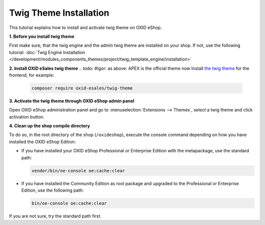 Twig Theme Installation
=======================

This tutorial explains how to install and activate twig theme on OXID eShop.

.. todo: #Igor:  please mention that in oxid 7.0 twig engine comes with the compilation. So this section is only relevant when not using compilation: Note: Muss nich manuell: Twig automatisch mit 7: manual steps now apply for Smarty installation: shall we document smarty installation in detail?

**1. Before you install twig theme**

First make sure, that the twig engine and the admin twig theme are installed on your shop. If not, use the following tutorial:
:doc:`Twig Engine Installation </development/modules_components_themes/project/twig_template_engine/installation>`

**2. Install OXID eSales twig theme**
.. todo:  #Igor: as above: APEX is the official theme now Install `the twig theme <https://github.com/OXID-eSales/twig-theme>`__ for the frontend, for example:


    .. code:: bash

        composer require oxid-esales/twig-theme

**3. Activate the twig theme through OXID eShop admin panel**

Open OXID eShop administration panel and go to :menuselection:`Extensions --> Themes`, select a twig theme
and click activation button.

**4. Clean up the shop compile directory**

.. todo: #Igor: verify: use console oe:cache:clear

To do so, in the root directory of the shop (``/oxideshop``), execute the console command depending on how you have installed the OXID eShop Edition:

* If you have installed your OXID eShop Professional or Enterprise Edition with the metapackage, use the standard path:

  .. code:: bash

     vendor/bin/oe-console oe:cache:clear

* If you have installed the Community Edition as root package and upgraded to the Professional or Enterprise Edition, use the following path:

  .. code:: bash

     bin/oe-console oe:cache:clear

If you are not sure, try the standard path first.

